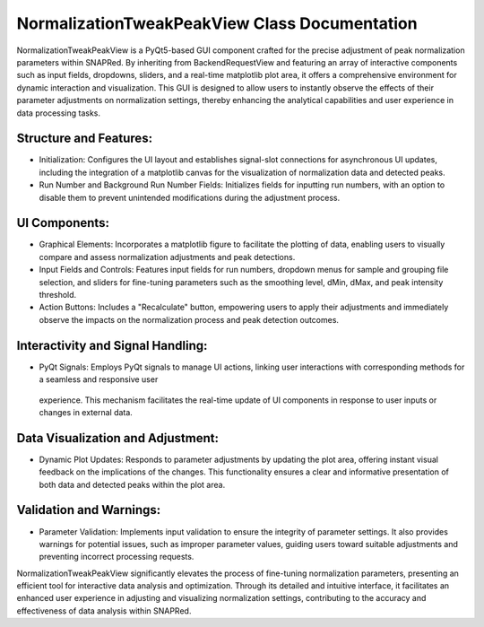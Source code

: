 NormalizationTweakPeakView Class Documentation
==============================================

NormalizationTweakPeakView is a PyQt5-based GUI component crafted for the precise adjustment of peak normalization parameters within SNAPRed. By
inheriting from BackendRequestView and featuring an array of interactive components such as input fields, dropdowns, sliders, and a real-time
matplotlib plot area, it offers a comprehensive environment for dynamic interaction and visualization. This GUI is designed to allow users to
instantly observe the effects of their parameter adjustments on normalization settings, thereby enhancing the analytical capabilities and user
experience in data processing tasks.


Structure and Features:
-----------------------

- Initialization: Configures the UI layout and establishes signal-slot connections for asynchronous UI updates, including the integration of a
  matplotlib canvas for the visualization of normalization data and detected peaks.

- Run Number and Background Run Number Fields: Initializes fields for inputting run numbers, with an option to disable them to prevent unintended
  modifications during the adjustment process.


UI Components:
--------------

- Graphical Elements: Incorporates a matplotlib figure to facilitate the plotting of data, enabling users to visually compare and assess
  normalization adjustments and peak detections.

- Input Fields and Controls: Features input fields for run numbers, dropdown menus for sample and grouping file selection, and sliders for \
  fine-tuning parameters such as the smoothing level, dMin, dMax, and peak intensity threshold.

- Action Buttons: Includes a "Recalculate" button, empowering users to apply their adjustments and immediately observe the impacts on the
  normalization process and peak detection outcomes.


Interactivity and Signal Handling:
----------------------------------

- PyQt Signals: Employs PyQt signals to manage UI actions, linking user interactions with corresponding methods for a seamless and responsive user
 experience. This mechanism facilitates the real-time update of UI components in response to user inputs or changes in external data.


Data Visualization and Adjustment:
----------------------------------

- Dynamic Plot Updates: Responds to parameter adjustments by updating the plot area, offering instant visual feedback on the implications of the
  changes. This functionality ensures a clear and informative presentation of both data and detected peaks within the plot area.


Validation and Warnings:
------------------------

- Parameter Validation: Implements input validation to ensure the integrity of parameter settings. It also provides warnings for potential issues,
  such as improper parameter values, guiding users toward suitable adjustments and preventing incorrect processing requests.


NormalizationTweakPeakView significantly elevates the process of fine-tuning normalization parameters, presenting an efficient tool for interactive
data analysis and optimization. Through its detailed and intuitive interface, it facilitates an enhanced user experience in adjusting and visualizing
normalization settings, contributing to the accuracy and effectiveness of data analysis within SNAPRed.

